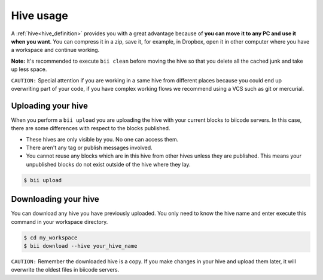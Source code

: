 .. _hive_usage:

Hive usage
==========

A :ref:`hive<hive_definition>` provides you with a great advantage because of **you can move it to any PC and use it when you want**. You can compress it in a zip, save it, for example, in Dropbox, open it in other computer where you have a workspace and continue working.

**Note:** It's recommended to execute ``bii clean`` before moving the hive so that you delete all the cached junk and take up less space.

``CAUTION:`` Special attention if you are working in a same hive from different places because you could end up overwriting part of your code, if you have complex working flows we recommend using a VCS such as git or mercurial.

	
.. _biiupload:

Uploading your hive
-------------------

When you perform a ``bii upload`` you are uploading the hive with your current blocks to biicode servers. In this case, there are some differences with respect to the blocks published. 

* These hives are only visible by you. No one can access them.
* There aren't any tag or publish messages involved.
* You cannot reuse any blocks which are in this hive from other hives unless they are published. This means your unpublished blocks do not exist outside of the hive where they lay.


.. code-block:: bash

	$ bii upload


.. _biidownload:

Downloading your hive
---------------------
You can download any hive you have previously uploaded. You only need to know the hive name and enter execute this command in your workspace directory.

.. code-block:: bash
	
	$ cd my_workspace
	$ bii download --hive your_hive_name

``CAUTION:`` Remember the downloaded hive is a copy. If you make changes in your hive and upload them later, it will overwrite the oldest files in biicode servers.
